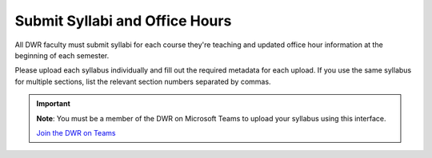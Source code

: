Submit Syllabi and Office Hours
===============================
All DWR faculty must submit syllabi for each course they're teaching and updated office hour information at the beginning of each semester. 

Please upload each syllabus individually and fill out the required metadata for each upload. If you use the same syllabus for multiple sections, list the relevant section numbers separated by commas. 

.. Important:: 

    **Note**: You must be a member of the DWR on Microsoft Teams to upload your syllabus using this interface. 

    `Join the DWR on Teams <https://teams.microsoft.com/l/team/19%3afb0f264ae88b41c49040dd7264c3f6f4%40thread.skype/conversations?groupId=d0932355-a087-4440-b545-b11937a76ced&tenantId=69a9c930-1dbb-4630-bdd5-d28b8f680aae>`_

    .. raw:: html

        <div class="cols">
            <div class="colA">
            <a href="https://olemiss.sharepoint.com/sites/DWRAdmin/DWR%20Syllabi%20Archive/Forms/AllItems.aspx?viewid=8aeb454c%2D0b0e%2D4596%2Daa11%2Dc7b808f3d8ce"><button class="button">Upload Syllabi</button></a>
            </div>
            <div class="colB">
            <a href="https://forms.office.com/Pages/ResponsePage.aspx?id=MMmpabsdMEa91dKLj2gKrlUjk9CHoEBEtUWxGTenbO1UMUw5N0xEWU5JUEs3Wk9BMFRCNUk0STRETiQlQCN0PWcu"><button class="button greenbutton">Submit Office Hours</button></a>
            </div>
        </div>